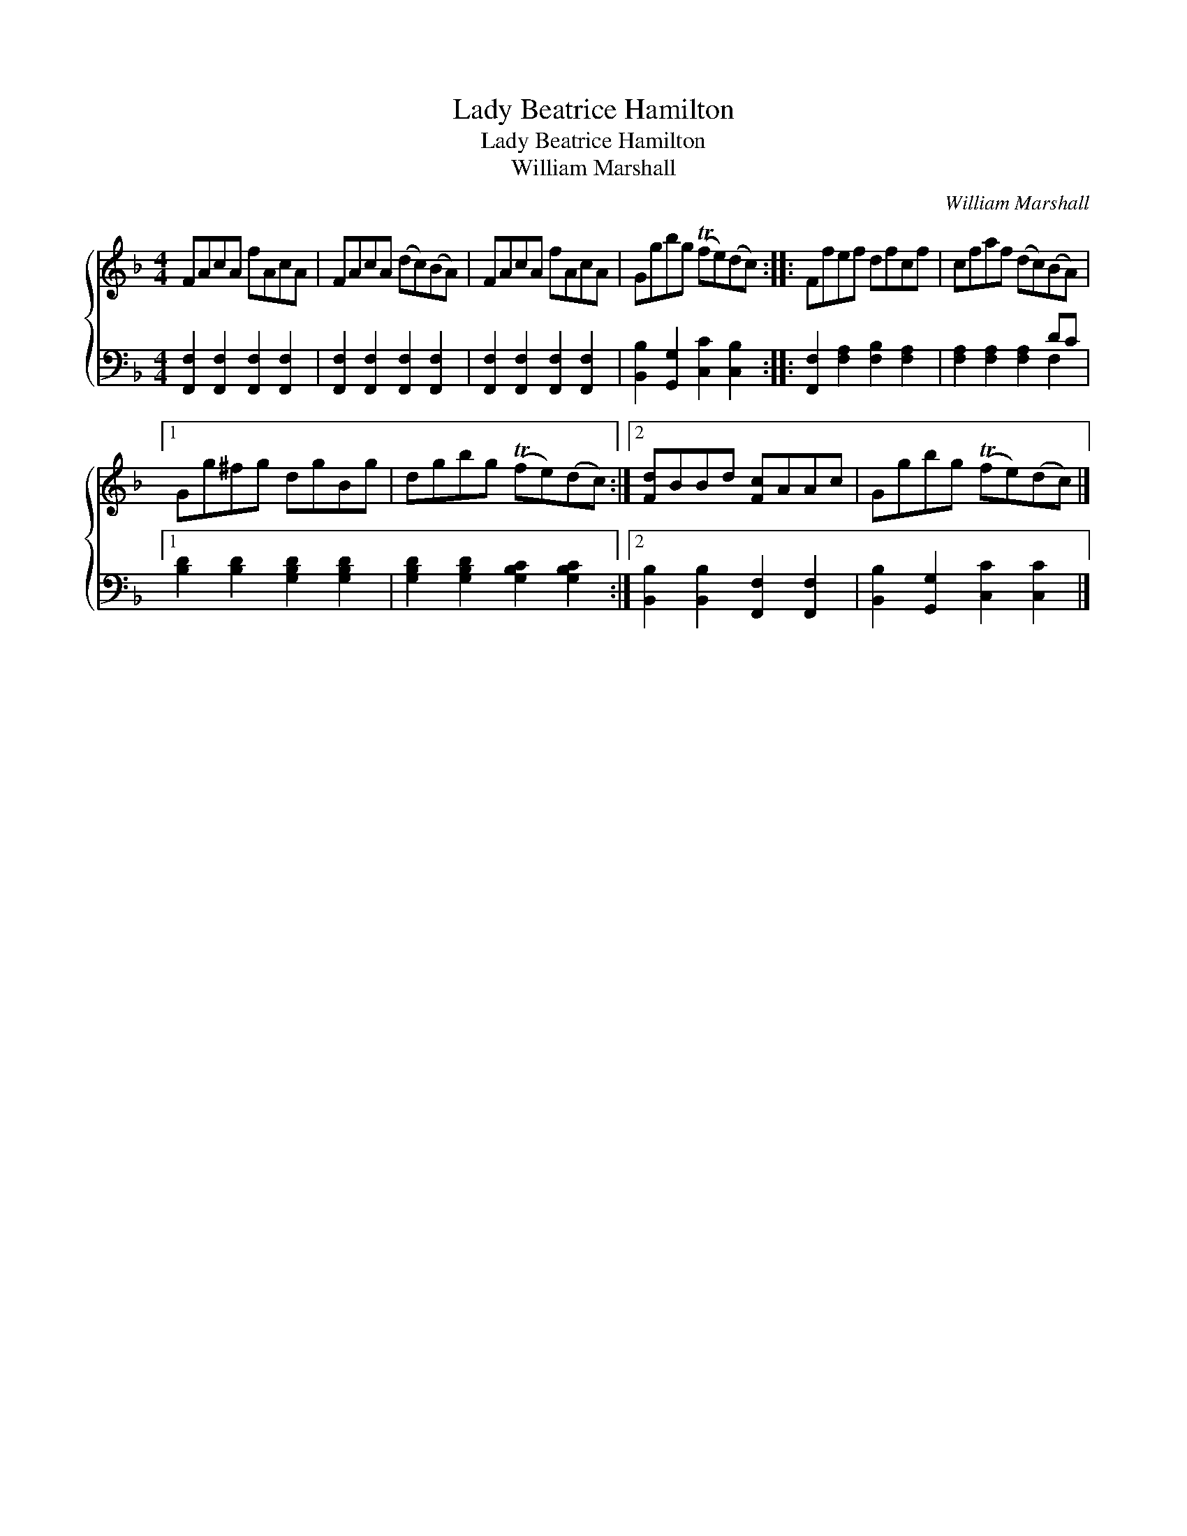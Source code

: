 X:1
T:Lady Beatrice Hamilton
T:Lady Beatrice Hamilton
T:William Marshall
C:William Marshall
%%score { 1 ( 2 3 ) }
L:1/8
M:4/4
K:F
V:1 treble 
V:2 bass 
V:3 bass 
V:1
 FAcA fAcA | FAcA (dc)(BA) | FAcA fAcA | Ggbg (Tfe)(dc) :: Ffef dfcf | cfaf (dc)(BA) |1 %6
 Gg^fg dgBg | dgbg (Tfe)(dc) :|2 [Fd]BBd [Fc]AAc | Ggbg (Tfe)(dc) |] %10
V:2
 [F,,F,]2 [F,,F,]2 [F,,F,]2 [F,,F,]2 | [F,,F,]2 [F,,F,]2 [F,,F,]2 [F,,F,]2 | %2
 [F,,F,]2 [F,,F,]2 [F,,F,]2 [F,,F,]2 | [B,,B,]2 [G,,G,]2 [C,C]2 [C,B,]2 :: %4
 [F,,F,]2 [F,A,]2 [F,B,]2 [F,A,]2 | x6 DC |1 [B,D]2 [B,D]2 [G,B,D]2 [G,B,D]2 | %7
 [G,B,D]2 [G,B,D]2 [G,B,C]2 [G,B,C]2 :|2 [B,,B,]2 [B,,B,]2 [F,,F,]2 [F,,F,]2 | %9
 [B,,B,]2 [G,,G,]2 [C,C]2 [C,C]2 |] %10
V:3
 x8 | x8 | x8 | x8 :: x8 | [F,A,]2 [F,A,]2 [F,A,]2 F,2 |1 x8 | x8 :|2 x8 | x8 |] %10

